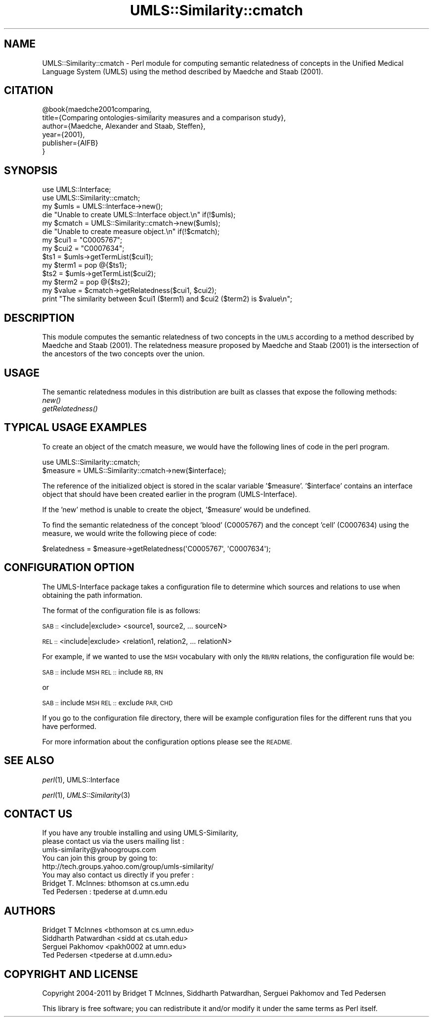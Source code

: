 .\" Automatically generated by Pod::Man 4.07 (Pod::Simple 3.32)
.\"
.\" Standard preamble:
.\" ========================================================================
.de Sp \" Vertical space (when we can't use .PP)
.if t .sp .5v
.if n .sp
..
.de Vb \" Begin verbatim text
.ft CW
.nf
.ne \\$1
..
.de Ve \" End verbatim text
.ft R
.fi
..
.\" Set up some character translations and predefined strings.  \*(-- will
.\" give an unbreakable dash, \*(PI will give pi, \*(L" will give a left
.\" double quote, and \*(R" will give a right double quote.  \*(C+ will
.\" give a nicer C++.  Capital omega is used to do unbreakable dashes and
.\" therefore won't be available.  \*(C` and \*(C' expand to `' in nroff,
.\" nothing in troff, for use with C<>.
.tr \(*W-
.ds C+ C\v'-.1v'\h'-1p'\s-2+\h'-1p'+\s0\v'.1v'\h'-1p'
.ie n \{\
.    ds -- \(*W-
.    ds PI pi
.    if (\n(.H=4u)&(1m=24u) .ds -- \(*W\h'-12u'\(*W\h'-12u'-\" diablo 10 pitch
.    if (\n(.H=4u)&(1m=20u) .ds -- \(*W\h'-12u'\(*W\h'-8u'-\"  diablo 12 pitch
.    ds L" ""
.    ds R" ""
.    ds C` ""
.    ds C' ""
'br\}
.el\{\
.    ds -- \|\(em\|
.    ds PI \(*p
.    ds L" ``
.    ds R" ''
.    ds C`
.    ds C'
'br\}
.\"
.\" Escape single quotes in literal strings from groff's Unicode transform.
.ie \n(.g .ds Aq \(aq
.el       .ds Aq '
.\"
.\" If the F register is >0, we'll generate index entries on stderr for
.\" titles (.TH), headers (.SH), subsections (.SS), items (.Ip), and index
.\" entries marked with X<> in POD.  Of course, you'll have to process the
.\" output yourself in some meaningful fashion.
.\"
.\" Avoid warning from groff about undefined register 'F'.
.de IX
..
.if !\nF .nr F 0
.if \nF>0 \{\
.    de IX
.    tm Index:\\$1\t\\n%\t"\\$2"
..
.    if !\nF==2 \{\
.        nr % 0
.        nr F 2
.    \}
.\}
.\" ========================================================================
.\"
.IX Title "UMLS::Similarity::cmatch 3"
.TH UMLS::Similarity::cmatch 3 "2015-06-23" "perl v5.24.1" "User Contributed Perl Documentation"
.\" For nroff, turn off justification.  Always turn off hyphenation; it makes
.\" way too many mistakes in technical documents.
.if n .ad l
.nh
.SH "NAME"
UMLS::Similarity::cmatch \- Perl module for computing semantic relatedness
of concepts in the Unified Medical Language System (UMLS) using the 
method described by Maedche and Staab (2001).
.SH "CITATION"
.IX Header "CITATION"
.Vb 6
\& @book{maedche2001comparing,
\&  title={Comparing ontologies\-similarity measures and a comparison study},
\&  author={Maedche, Alexander and Staab, Steffen},
\&  year={2001},
\&  publisher={AIFB}
\& }
.Ve
.SH "SYNOPSIS"
.IX Header "SYNOPSIS"
.Vb 2
\&  use UMLS::Interface;
\&  use UMLS::Similarity::cmatch;
\&
\&  my $umls = UMLS::Interface\->new(); 
\&  die "Unable to create UMLS::Interface object.\en" if(!$umls);
\&
\&  my $cmatch = UMLS::Similarity::cmatch\->new($umls);
\&  die "Unable to create measure object.\en" if(!$cmatch);
\&
\&  my $cui1 = "C0005767";
\&  my $cui2 = "C0007634";
\&
\&  $ts1 = $umls\->getTermList($cui1);
\&  my $term1 = pop @{$ts1};
\&
\&  $ts2 = $umls\->getTermList($cui2);
\&  my $term2 = pop @{$ts2};
\&
\&  my $value = $cmatch\->getRelatedness($cui1, $cui2);
\&
\&  print "The similarity between $cui1 ($term1) and $cui2 ($term2) is $value\en";
.Ve
.SH "DESCRIPTION"
.IX Header "DESCRIPTION"
This module computes the semantic relatedness of two concepts in 
the \s-1UMLS\s0 according to a method described by Maedche and Staab (2001). 
The relatedness measure proposed by Maedche and Staab (2001) is 
the intersection of the ancestors of the two concepts over the union.
.SH "USAGE"
.IX Header "USAGE"
The semantic relatedness modules in this distribution are built as classes
that expose the following methods:
  \fInew()\fR
  \fIgetRelatedness()\fR
.SH "TYPICAL USAGE EXAMPLES"
.IX Header "TYPICAL USAGE EXAMPLES"
To create an object of the cmatch measure, we would have the following
lines of code in the perl program.
.PP
.Vb 2
\&   use UMLS::Similarity::cmatch;
\&   $measure = UMLS::Similarity::cmatch\->new($interface);
.Ve
.PP
The reference of the initialized object is stored in the scalar
variable '$measure'. '$interface' contains an interface object that
should have been created earlier in the program (UMLS-Interface).
.PP
If the 'new' method is unable to create the object, '$measure' would 
be undefined.
.PP
To find the semantic relatedness of the concept 'blood' (C0005767) and
the concept 'cell' (C0007634) using the measure, we would write
the following piece of code:
.PP
.Vb 1
\&   $relatedness = $measure\->getRelatedness(\*(AqC0005767\*(Aq, \*(AqC0007634\*(Aq);
.Ve
.SH "CONFIGURATION OPTION"
.IX Header "CONFIGURATION OPTION"
The UMLS-Interface package takes a configuration file to determine 
which sources and relations to use when obtaining the path information.
.PP
The format of the configuration file is as follows:
.PP
\&\s-1SAB ::\s0 <include|exclude> <source1, source2, ... sourceN>
.PP
\&\s-1REL ::\s0 <include|exclude> <relation1, relation2, ... relationN>
.PP
For example, if we wanted to use the \s-1MSH\s0 vocabulary with only 
the \s-1RB/RN\s0 relations, the configuration file would be:
.PP
\&\s-1SAB ::\s0 include \s-1MSH
REL ::\s0 include \s-1RB, RN\s0
.PP
or
.PP
\&\s-1SAB ::\s0 include \s-1MSH
REL ::\s0 exclude \s-1PAR, CHD\s0
.PP
If you go to the configuration file directory, there will 
be example configuration files for the different runs that 
you have performed.
.PP
For more information about the configuration options please 
see the \s-1README.\s0
.SH "SEE ALSO"
.IX Header "SEE ALSO"
\&\fIperl\fR\|(1), UMLS::Interface
.PP
\&\fIperl\fR\|(1), \fIUMLS::Similarity\fR\|(3)
.SH "CONTACT US"
.IX Header "CONTACT US"
.Vb 2
\&  If you have any trouble installing and using UMLS\-Similarity, 
\&  please contact us via the users mailing list :
\&
\&      umls\-similarity@yahoogroups.com
\&
\&  You can join this group by going to:
\&
\&      http://tech.groups.yahoo.com/group/umls\-similarity/
\&
\&  You may also contact us directly if you prefer :
\&
\&      Bridget T. McInnes: bthomson at cs.umn.edu 
\&
\&      Ted Pedersen : tpederse at d.umn.edu
.Ve
.SH "AUTHORS"
.IX Header "AUTHORS"
.Vb 4
\&  Bridget T McInnes <bthomson at cs.umn.edu>
\&  Siddharth Patwardhan <sidd at cs.utah.edu>
\&  Serguei Pakhomov <pakh0002 at umn.edu>
\&  Ted Pedersen <tpederse at d.umn.edu>
.Ve
.SH "COPYRIGHT AND LICENSE"
.IX Header "COPYRIGHT AND LICENSE"
Copyright 2004\-2011 by Bridget T McInnes, Siddharth Patwardhan, 
Serguei Pakhomov and Ted Pedersen
.PP
This library is free software; you can redistribute it and/or modify
it under the same terms as Perl itself.
